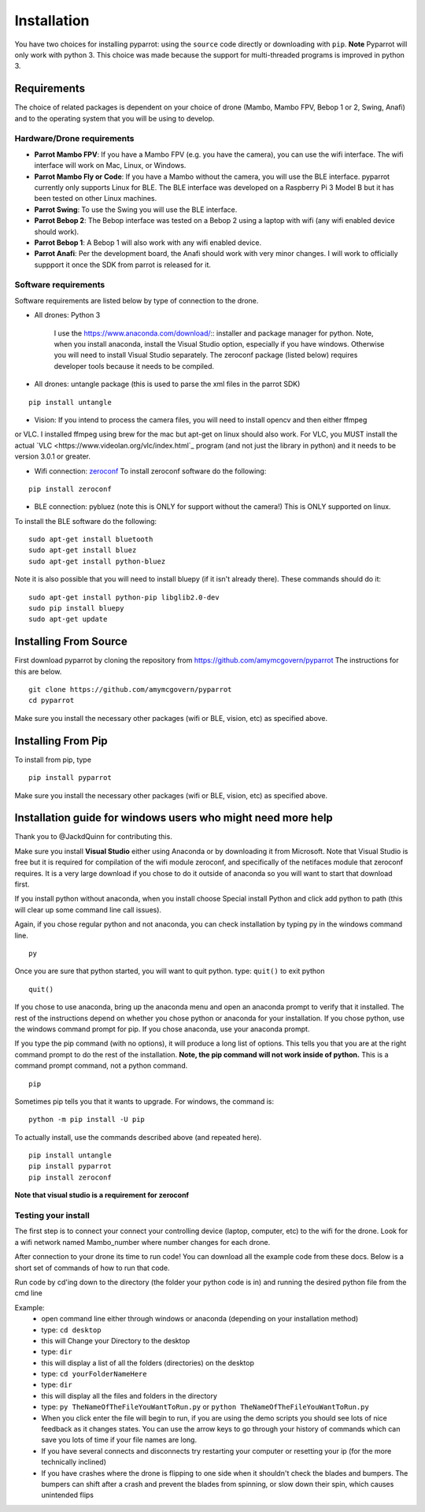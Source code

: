 .. title:: Installation

.. installation:

Installation
===============

You have two choices for installing pyparrot: using the ``source`` code directly or downloading with ``pip``.
**Note** Pyparrot will only work with python 3.  This choice was made because the support for multi-threaded
programs is improved in python 3.

Requirements
------------

The choice of related packages is dependent on your choice of drone (Mambo, Mambo FPV, Bebop 1 or 2, Swing, Anafi) and
to the operating system that you will be using to develop.

Hardware/Drone requirements
^^^^^^^^^^^^^^^^^^^^^^^^^^^

* **Parrot Mambo FPV**: If you have a Mambo FPV (e.g. you have the camera), you can use the wifi interface.  The wifi interface will work on Mac, Linux, or Windows.

* **Parrot Mambo Fly or Code**: If you have a Mambo without the camera, you will use the BLE interface. pyparrot currently only supports Linux for BLE.  The BLE interface was developed on a Raspberry Pi 3 Model B but it has been tested on other Linux machines.

* **Parrot Swing**: To use the Swing you will use the BLE interface.

* **Parrot Bebop 2**: The Bebop interface was tested on a Bebop 2 using a laptop with wifi (any wifi enabled device should work).

* **Parrot Bebop 1**: A Bebop 1 will also work with any wifi enabled device.

* **Parrot Anafi**: Per the development board, the Anafi should work with very minor changes.  I will work to officially suppport it once the SDK from parrot is released for it.

Software requirements
^^^^^^^^^^^^^^^^^^^^^

Software requirements are listed below by type of connection to the drone.

* All drones:  Python 3

   I use the `<https://www.anaconda.com/download/>`_:: installer and package manager for python.  Note, when you
   install anaconda, install the Visual Studio option, especially if you have windows.  Otherwise you will need to install
   Visual Studio separately.  The zeroconf package (listed below) requires developer tools because it needs to be compiled.

* All drones: untangle package (this is used to parse the xml files in the parrot SDK)


::

  pip install untangle



* Vision:  If you intend to process the camera files, you will need to install opencv and then either ffmpeg
or VLC.  I installed ffmpeg using brew for the mac but apt-get on linux should also work.  For VLC, you MUST install
the actual `VLC <https://www.videolan.org/vlc/index.html`_ program (and not just the library in python)
and it needs to be version 3.0.1 or greater.

* Wifi connection: `zeroconf <https://pypi.python.org/pypi/zeroconf>`_ To install zeroconf software do the following:

::

  pip install zeroconf


* BLE connection: pybluez (note this is ONLY for support without the camera!) This is ONLY supported on linux.
To install the BLE software do the following:

::

   sudo apt-get install bluetooth
   sudo apt-get install bluez
   sudo apt-get install python-bluez


Note it is also possible that you will need to install bluepy (if it isn't already there).  These commands should do it:

::

   sudo apt-get install python-pip libglib2.0-dev
   sudo pip install bluepy
   sudo apt-get update



Installing From Source
----------------------

First download pyparrot by cloning the repository from `<https://github.com/amymcgovern/pyparrot>`_ The instructions for this are below.


::

    git clone https://github.com/amymcgovern/pyparrot
    cd pyparrot


Make sure you install the necessary other packages (wifi or BLE, vision, etc) as specified above.

Installing From Pip
-------------------

To install from pip, type


::

    pip install pyparrot


Make sure you install the necessary other packages (wifi or BLE, vision, etc) as specified above.

Installation guide for windows users who might need more help
-------------------------------------------------------------

Thank you to @JackdQuinn for contributing this.

Make sure you install **Visual Studio** either using Anaconda or by downloading it from Microsoft.  Note that Visual
Studio is free but it is required for compilation of the wifi module zeroconf, and specifically of the netifaces
module that zeroconf requires.  It is a very large download if you chose to do it outside of anaconda so you will
want to start that download first.

If you install python without anaconda, when you install choose Special install Python and
click add python to path (this will clear up some command line call issues).

Again, if you chose regular python and not anaconda, you can check installation by typing py in the windows command line.

::

    py

Once you are sure that python started, you will want to quit python.  type: ``quit()`` to exit python

::

    quit()

If you chose to use anaconda, bring up the anaconda menu and open an anaconda prompt to verify that it installed.
The rest of the instructions depend on whether you chose python or anaconda for your installation.  If you chose python,
use the windows command prompt for pip.  If you chose anaconda, use your anaconda prompt.

If you type the pip command (with no options), it will produce a long list of options.  This tells you that you
are at the right command prompt to do the rest of the installation.
**Note, the pip command will not work inside of python.**  This is a command prompt command, not a python command.

::

    pip


Sometimes pip tells you that it wants to upgrade.  For windows, the command is:

::

    python -m pip install -U pip

To actually install, use the commands described above (and repeated here).

::

    pip install untangle
    pip install pyparrot
    pip install zeroconf

**Note that visual studio is a requirement for zeroconf**

Testing your install
^^^^^^^^^^^^^^^^^^^^

The first step is to connect your connect your controlling device (laptop, computer, etc) to the wifi for the drone.
Look for a wifi network named Mambo_number where number changes for each drone.

After connection to your drone its time to run code!  You can download all the example code from
these docs.  Below is a short set of commands of how to run that code.

Run code by cd'ing down to the directory (the folder your python code is in) and running the desired python file from the cmd line

Example:
    * open command line either through windows or anaconda (depending on your installation method)
    * type: ``cd desktop``
    * this will Change your Directory to the desktop
    * type: ``dir``
    * this will display a list of all the folders (directories) on the desktop
    * type: ``cd yourFolderNameHere``
    * type: ``dir``
    * this will display all the files and folders in the directory
    * type: ``py TheNameOfTheFileYouWantToRun.py`` or ``python TheNameOfTheFileYouWantToRun.py``
    * When you click enter the file will begin to run, if you are using the demo scripts you should see lots of nice feedback as it changes states.  You can use the arrow keys to go through your history of commands which can save you lots of time if your file names are long.
    * If you have several connects and disconnects try restarting your computer or resetting your ip (for the more technically inclined)
    * If you have crashes where the drone is flipping to one side when it shouldn't check the blades and bumpers. The bumpers can shift after a crash and prevent the blades from spinning, or slow down their spin, which causes unintended flips
